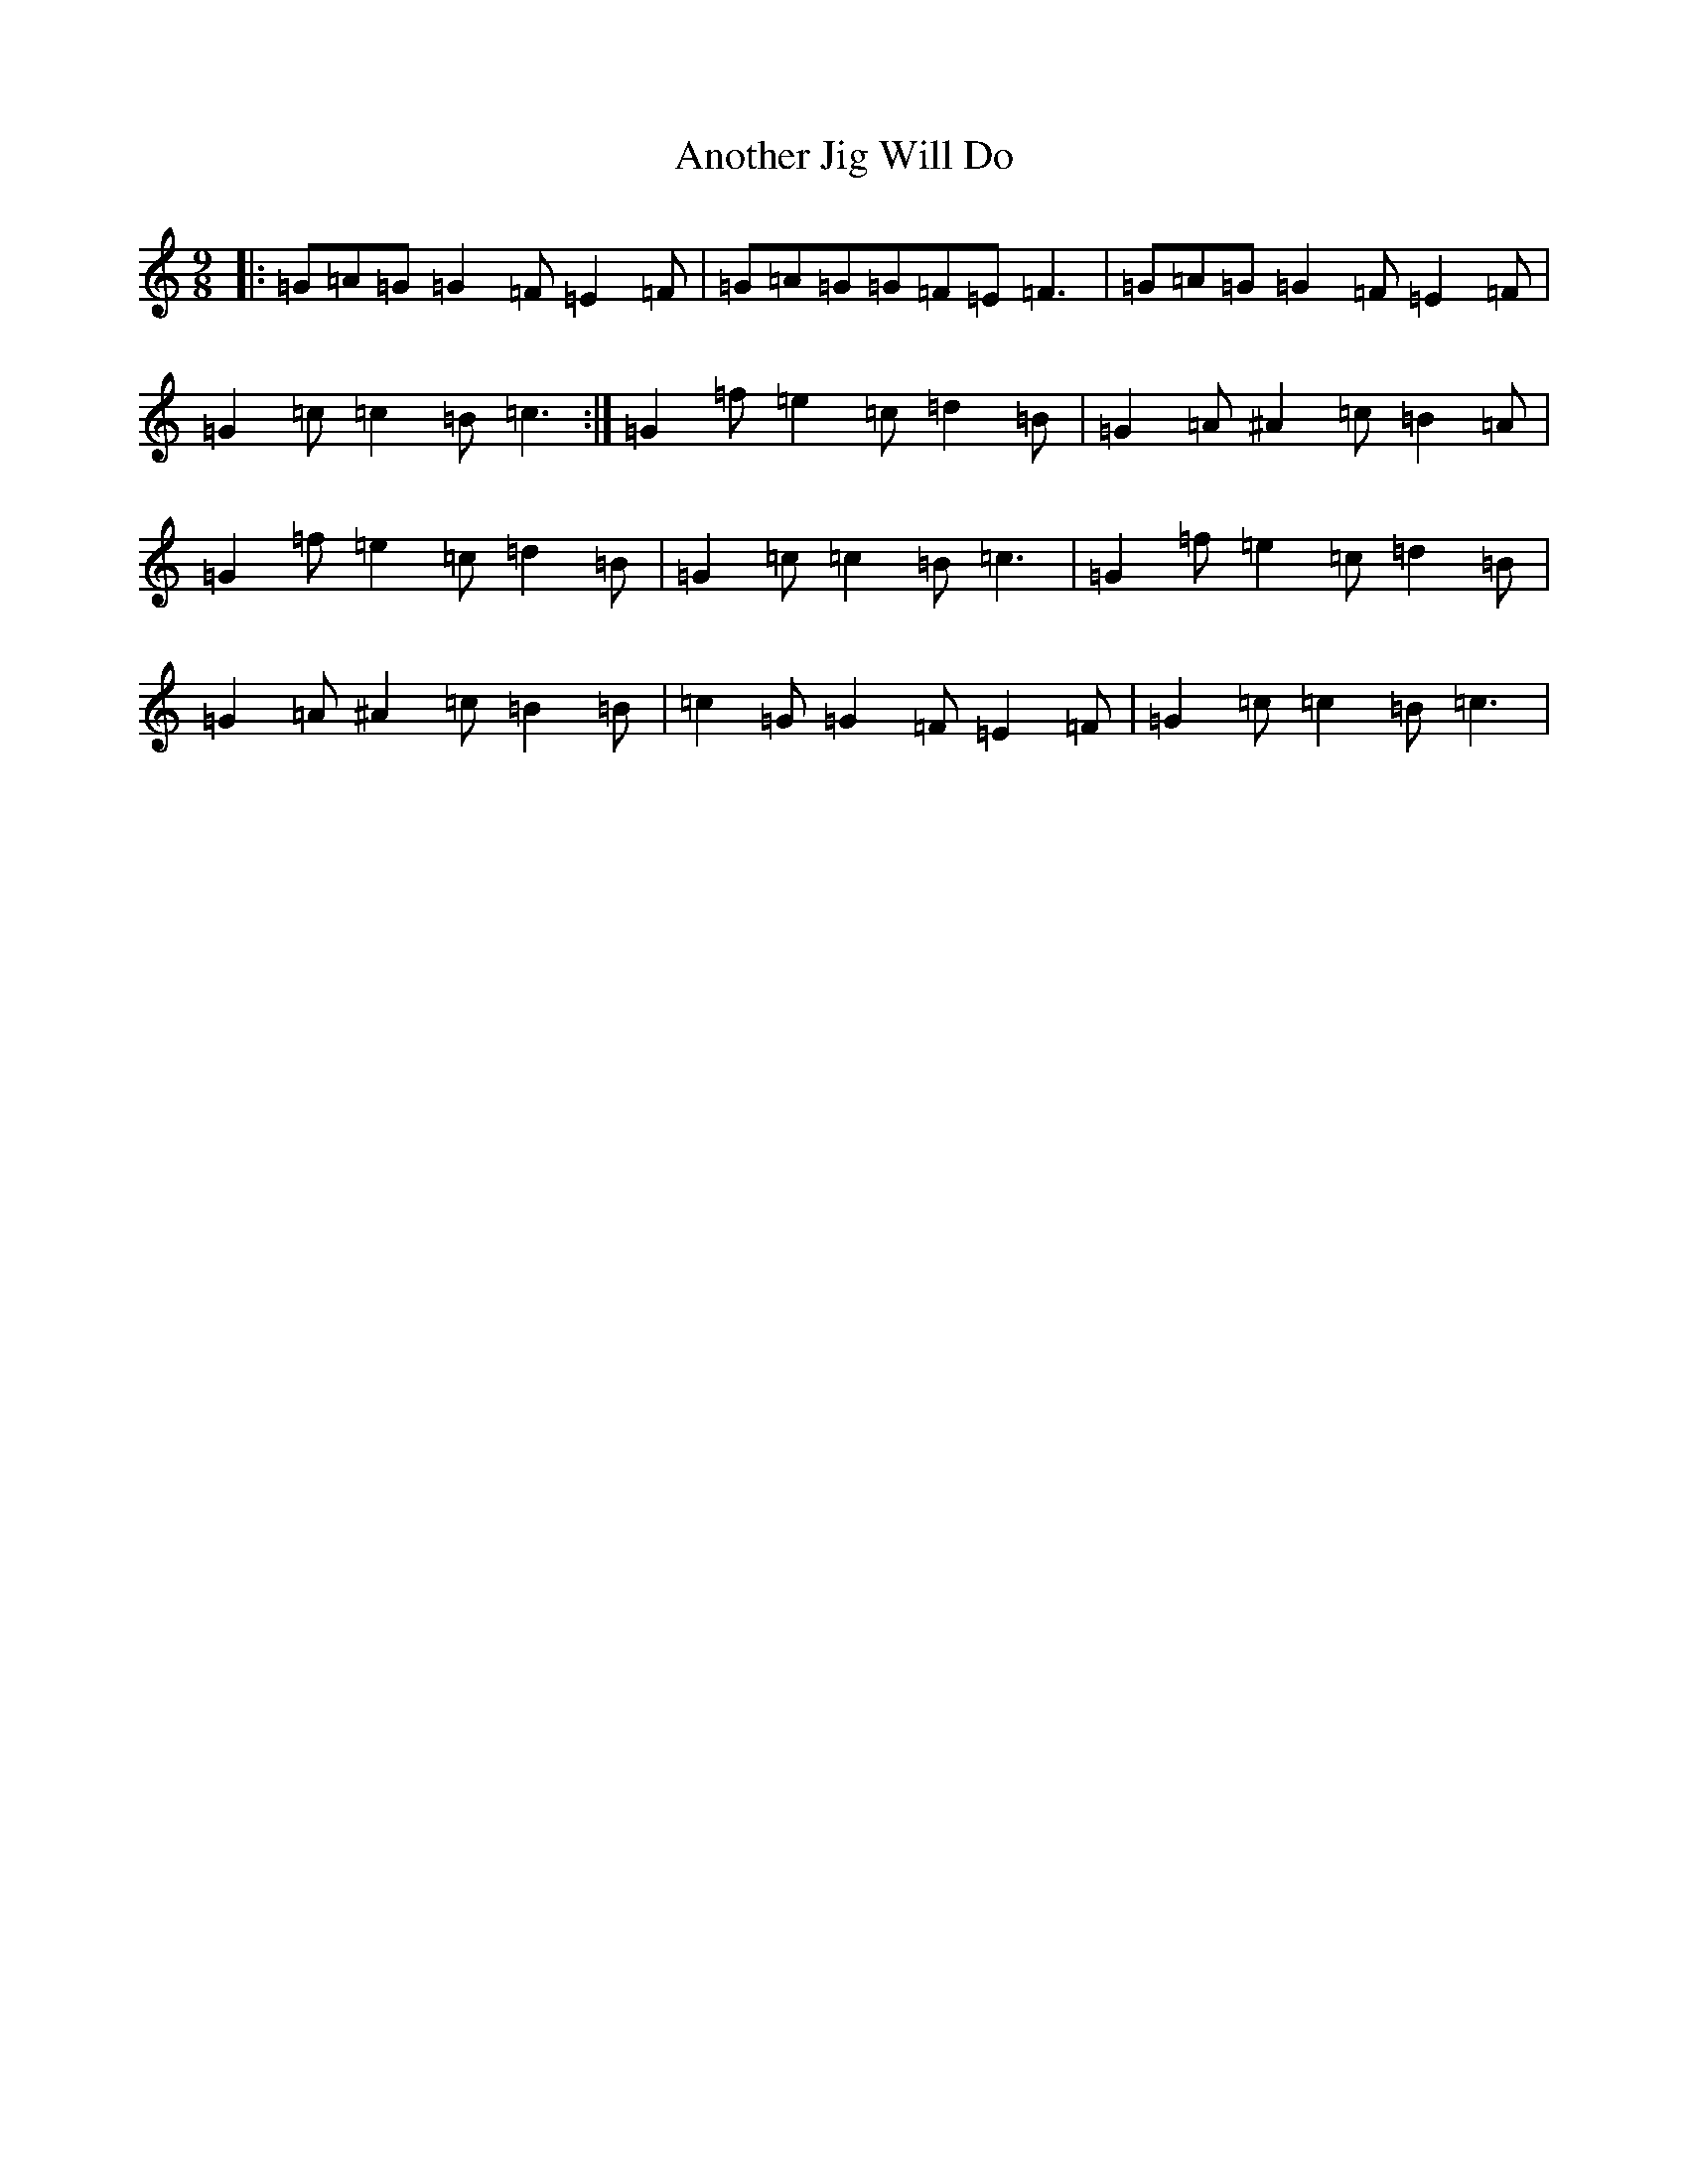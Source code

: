 X: 826
T: Another Jig Will Do
S: https://thesession.org/tunes/276#setting276
R: slip jig
M:9/8
L:1/8
K: C Major
|:=G=A=G=G2=F=E2=F|=G=A=G=G=F=E=F3|=G=A=G=G2=F=E2=F|=G2=c=c2=B=c3:|=G2=f=e2=c=d2=B|=G2=A^A2=c=B2=A|=G2=f=e2=c=d2=B|=G2=c=c2=B=c3|=G2=f=e2=c=d2=B|=G2=A^A2=c=B2=B|=c2=G=G2=F=E2=F|=G2=c=c2=B=c3|
